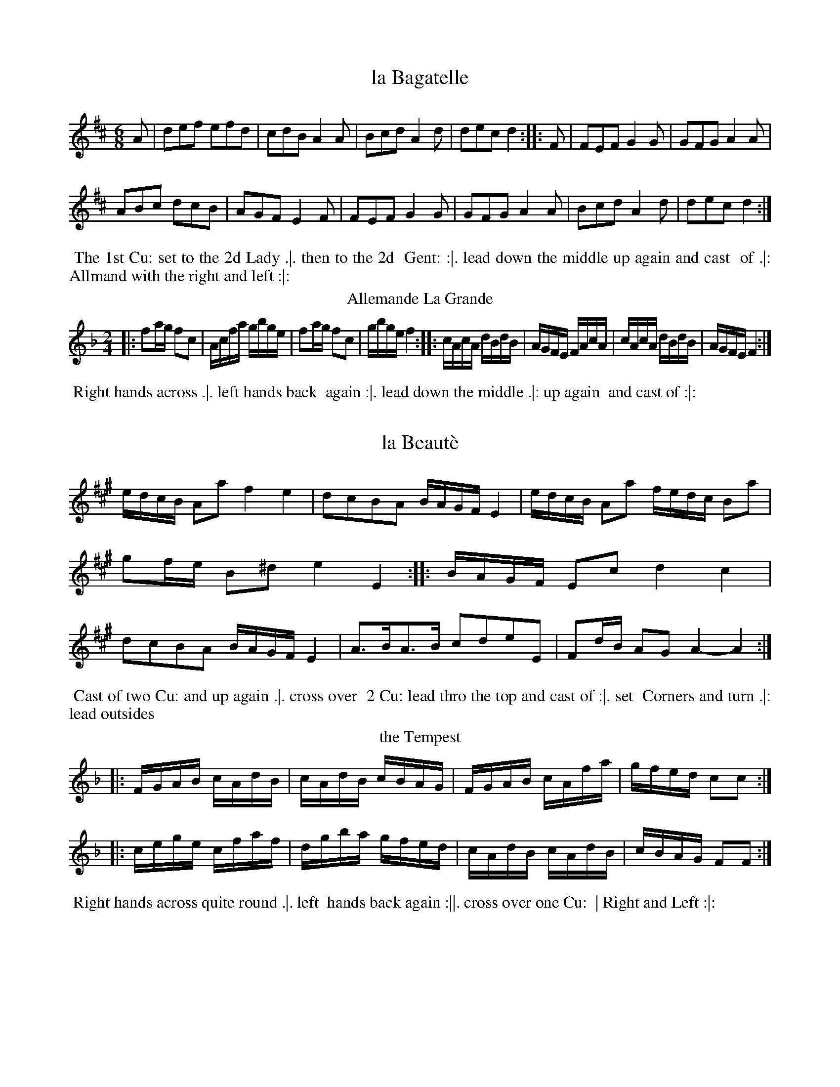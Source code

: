 X: 145
T: la Bagatelle
%%VWML:Thompsons1782-2277k-p73-0 
F:http://www.vwml.org/record/Thompsons1782/2277k/p73
B: Chas & Sam Thompson "Twenty Four Country Dances for the Year 1782", London 1782, p.73 #1 
F: http://www.vwml.org/browse/browse-collections-dance-tune-books/browse-thompsons1782
Z: 2014 John Chambers <jc:trillian.mit.edu> (added dance description)
M: 6/8
L: 1/8
K: D
%-----------------------------
A |\
def efd | cdB A2A |\
Bcd A2d | dec d2 :: F |\
FEF G2G | GFG A2A |
ABc dcB | AGF E2F |\
FEF G2G | GFG A2A |\
Bcd A2d | dec d2 :|
% - - - - - - - - - - Dance description - - - - - - - - - -
%%begintext align
%% The 1st Cu: set to the 2d Lady .|. then to the 2d
%% Gent: :|. lead down the middle up again and cast
%% of .|: Allmand with the right and left :|:
%%endtext
T: Allemande La Grande
%R: reel
B: Chas & Sam Thompson "Twenty Four Country Dances for the Year 1782", London 1782, p.73 #2 
F: http://www.vwml.org/browse/browse-collections-dance-tune-books/browse-thompsons1782
Z: 2014 John Chambers <jc:trillian.mit.edu> (added dance description)
M: 2/4
L: 1/16
K: F
%-----------------------------
|:\
f2ag f2c2 | Acfa gbge |\
f2ag f2c2 | gbge f4 ::\
cAcA dBdB | AGFE FAcA |\
cAcA dBdB | AGFE F4 :|
% - - - - - - - - - - Dance description - - - - - - - - - -
%%begintext align
%% Right hands across .|. left hands back
%% again :|. lead down the middle .|: up again
%% and cast of :|:
%%endtext
X: 147
T: la Beaut\`e
%%VWML:Thompsons1782-2277k-p74-0 
F:http://www.vwml.org/record/Thompsons1782/2277k/p74
N: Yeah, it it should be an accent aigu, not grave.
B: Chas & Sam Thompson "Twenty Four Country Dances for the Year 1782", London 1782, p.74 #1 
F: http://www.vwml.org/browse/browse-collections-dance-tune-books/browse-thompsons1782
Z: 2014 John Chambers <jc:trillian.mit.edu> (added dance description) M: C|
L: 1/16
K: A
%----------------------------- |:\
edcB A2a2 f4 e4 | d2c2B2A2 BAGF E4 | edcB A2a2 fedc B2a2 | g2fe B2^d2 e4 E4 :| |:\
BAGF E2c2 d4 c4 | d2c2B2A2 BAGF E4 | A3BA3B c2d2e2E2 | F2dB A2G2 A4- A4 :|
% - - - - - - - - - - Dance description - - - - - - - - - - 
%%begintext align
%% Cast of two Cu: and up again .|. cross over 
%% 2 Cu: lead thro the top and cast of :|. set 
%% Corners and turn .|: lead outsides 
%%endtext
T: the Tempest
%R: reel
B: Chas & Sam Thompson "Twenty Four Country Dances for the Year 1782", London 1782, p.74 #2 
F: http://www.vwml.org/browse/browse-collections-dance-tune-books/browse-thompsons1782
Z: 2014 John Chambers <jc:trillian.mit.edu> (added dance description)
N: The phrase icons are especially weird: The 2nd has two lines; the 3rd has no dots, just one line. M: 2/4
L: 1/16
K: F
%-----------------------------
|:\
FGAB cAdB | cAdB cBAG |\
FGAB cAfa | gfed c2c2 :|
|:\
cege cfaf | dgba gfed |\
cAdB cAdB | cBAG F2F2 :|
% - - - - - - - - - - Dance description - - - - - - - - - -
%%begintext align
%% Right hands across quite round .|. left
%% hands back again :||. cross over one Cu:
%% | Right and Left :|:
%%endtext
X: 149
T: Robinson Cruso
%%VWML:Thompsons1782-2277k-p75-0 
F:http://www.vwml.org/record/Thompsons1782/2277k/p75
B: Chas & Sam Thompson "Twenty Four Country Dances for the Year 1782", London 1782, p.75 #1 
F: http://www.vwml.org/browse/browse-collections-dance-tune-books/browse-thompsons1782
Z: 2014 John Chambers <jc:trillian.mit.edu> (added dance description)
M: 6/8
L: 1/8
K: D
%-----------------------------
A |\
d2d {d}cBc | d3 def | {a}gfg e2a | ({g}Tf3 e2)A |\
B2B Bcd | AFD D2d | Bgf edc | d3- d2 :: "(1)"A |
(AG)F (CE)G | A2F D2F | AG"(2)"E CEG | A2F D2A |\
BGD ddd | AFD Ddd | ABA AGF | (F3 E2)A |
d2d {d}cBc | d3 def | {a}gfg e2a | ({g}Tf3 e2)A |\
B2B Bcd | AFD D2d | Bgf edc | d3 D2 :|
% - - - - - - - - - - Dance description - - - - - - - - - -
W: 1. Bars 9-16 have descant at the octave labelled "G.Fl." (German Flute)"; with "Viol." below the notated line.
W:2.Bar11:The1stEhasfintheflutedescant,asinbar9. Oneofthetwohastobewrong. 
%%begintext align
%% First Gent.n set to the 2d Lady & turn .|. 1st Lady set to
%% the 2d Gent: & turns :|. lead down two Cu: up again & cast
%% of right & left at top .|: lead out sides :|:.
%%endtext
T: la Galatea
%R: jig
B: Chas & Sam Thompson "Twenty Four Country Dances for the Year 1782", London 1782, p.75 #2 
F: http://www.vwml.org/browse/browse-collections-dance-tune-books/browse-thompsons1782
Z: 2014 John Chambers <jc:trillian.mit.edu> (added dance description)
M: 6/8
L: 1/8
K: E
%-----------------------------
|:\
!f!e2e ege | B2b bge | c2a afd | ege Bcd |\
e2e ege | d2b bge | c2a afd | e3- e3 :| !p!.B.G.G .A.F.F | Eee dff | egg gfe | daf dfd |\
.B.G.G .A.F.F | Eee dff | egg gfe | bfd B3 | !f!e2e ege | B2b bge | c2a afd | ege Bcd |\
e2e ege | B2b bge | c2a afd | e3 E3 |]
% - - - - - - - - - - Dance description - - - - - - - - - - %%begintext align
%% Turn your Part.r half round with the right Hand, back %% again with the Left .|. lead down the middle up again & %% cast of :|. All.d with your Part.r .|. right & left at top :|: %%endtext
X: 151
T: la Bienfacile
%%VWML:Thompsons1782-2277k-p76-0 
F:http://www.vwml.org/record/Thompsons1782/2277k/p76
B: Chas & Sam Thompson "Twenty Four Country Dances for the Year 1782", London 1782, p.76 #1 
F: http://www.vwml.org/browse/browse-collections-dance-tune-books/browse-thompsons1782
Z: 2014 John Chambers <jc:trillian.mit.edu> (added dance description)
N: The 2nd strain has initial repeat but no final repeat; not fixed. The dance implies not to repeat it. M: 2/4
L: 1/16
K: G
%-----------------------------
|:\
g2d2d2d2 | B3cd2d2 | g2bg d2c2 | B3cd2d2 |\
c2ce B2Bd | A2AB {c}B2AG | F2G2 {B}A2GF | G4 G,4 :| |:\
g3ab2b2 | e3fg2g2 | gfba gfed | ^cdec A4 |\
gfga babg | fefg agaf | fege d2^c2 | d3e dcBA | g2d2d2d2 | B3cd2d2 | g2bg d2c2 | B3cd2d2 |\
c2ce B2Bd | A2Ac {c}B2AG | F2G2 {B}A2GF | G4 G4 |] % - - - - - - - - - - Dance description - - - - - - - - - - 
%%begintext align
%% First and 2 Cu: change sides back again .|.
%% lead down the middle up again and cast of
 %% :|. hands across and back again Allemand 
%% with your Partner .|:
%%endtext
T: Away to the Camp
%R: jig
B: Chas & Sam Thompson "Twenty Four Country Dances for the Year 1782", London 1782, p.76 #2 
F: http://www.vwml.org/browse/browse-collections-dance-tune-books/browse-thompsons1782
Z: 2014 John Chambers <jc:trillian.mit.edu> (added dance description)
M: 6/8
L: 1/8
K: C
%-----------------------------
G |\
cdc ege | faf d2f | ege B2c | dcd G2G |\
cdc ege | faf d2f | ege fdB | c3- c2 :|
|: e |\
e3 dcd|efedcd|egcB2c|dcdG2e|\
e3 dcd|efedcd|egefdB|c3-c2:|
% - - - - - - - - - - Dance description - - - - - - - - - -
%%begintext align
%% The 3 Ladies Promenade round the 3
%% Gent.n .|. the 3 Gent.n round the 3 Ladies
%% :|. lead down the middle up again and
%% cast of .|: Allemand with your Partner :|:
%%endtext
X: 153
T: la Galliard
%%VWML:Thompsons1782-2277k-p77-0 
F:http://www.vwml.org/record/Thompsons1782/2277k/p77
B: Chas & Sam Thompson "Twenty Four Country Dances for the Year 1782", London 1782, p.77 #1 
F: http://www.vwml.org/browse/browse-collections-dance-tune-books/browse-thompsons1782
Z: 2014 John Chambers <jc:trillian.mit.edu> (added dance description)
M: 6/8
L: 1/8
K: E
%-----------------------------
G/A/ |\
B2B BAG | cAF FGA | BGE EDE | [fF][dD][BB,] [B2B,2] G/A/ |\
B2B BAG | cAF FGA | BGE FEF | E3 E2 :|
|: e/f/ |\
gbg e2B | cec B3 | fga bag | gff f2e/f/ |\
gbg e2B | cec B3 | cag fed | e3 E2 :|
% - - - - - - - - - - Dance description - - - - - - - - - - 
%%begintext align
%% First & 2d Cu: la Paussett .|. 1st 2d & 3d Cu: Promanade 
%% round with their Partners :|. lead down the
%% middle up again and cast of .|: Allmand with your
%% Partner :|:
%%endtext
T: the Spanish Spy
%R: reel
B: Chas & Sam Thompson "Twenty Four Country Dances for the Year 1782", London 1782, p.77 #2 
F: http://www.vwml.org/browse/browse-collections-dance-tune-books/browse-thompsons1782
Z: 2014 John Chambers <jc:trillian.mit.edu> (added dance description)
M: 2/4
L: 1/16
K: A
%-----------------------------
e2 |\
A3A (3(ABc) BA | BABc B2e2 |\
A3A (3(ABc) BA | E2A2A2 :|\
|: e2 |\
ABcd efec | afec afec |
ABcd efec | BABc B2e2 |\
ABcd efec | afec afec |\
F4 E2AB | c2A2A2 :|
% - - - - - - - - - - Dance description - - - - - - - - - -
%%begintext align
%% First Gent.n turn the 2d Lady .|. the 1st Lady
%% turn the 2d Gent: :|. cross over one Cu: lead
%% thro top & cast of .|: right & left at top :|:
%%endtext
X: 155
T: Lady Abbintons Allemand
%%VWML:Thompsons1782-2277k-p78-0 
F:http://www.vwml.org/record/Thompsons1782/2277k/p78
B: Chas & Sam Thompson "Twenty Four Country Dances for the Year 1782", London 1782, p.78 #1 
F: http://www.vwml.org/browse/browse-collections-dance-tune-books/browse-thompsons1782
Z: 2014 John Chambers <jc:trillian.mit.edu> (added dance description)
M: 2/4
L: 1/16
K: D
%-----------------------------
|:\
d4 e2f2 | g2fg e4 | {d}c2BA B2c2 | d2df A4 |\
d4 e2f2 | g2fg e4 | {d}c2BA B2c2 | d4- d4 :|
|:\
a2f2 fgaf | g2e2 e4 | f2ef g2f2 | edcB A4 |\
a2f2 fgaf | g2e2 e4 | {d}c2BA B2c2 | d4- d4 :|
% - - - - - - - - - - Dance description - - - - - - - - - -
%%begintext align
%% The 1st & 2d Cu: set and change sides, set
%% and back again .|. Hands across and back 
%% again :|. lead down the middle up again & 
%% cast of .|: then Allemand with your right 
%% hand then left :|:
%%endtext
T: the Noon Herald
%R: reel
B: Chas & Sam Thompson "Twenty Four Country Dances for the Year 1782", London 1782, p.78 #2 
F: http://www.vwml.org/browse/browse-collections-dance-tune-books/browse-thompsons1782
Z: 2014 John Chambers <jc:trillian.mit.edu> (added dance description)
M: 2/4
L: 1/16
K: A
%-----------------------------
|:\
.A(aga) ecAc | dBGA BGE2 |\
.A(aga) (ecAc) | dBGE A2A2 :|
|:\
ecAc dBGB | cAGA B2GE |\
ecAc dBGB | efge a2A2 :|
% - - - - - - - - - - Dance description - - - - - - - - - -
%%begintext align
%% Cast of 2 Cu: up again .|. lead down the
%% middle up again and cast of :|. set Corners
%% .|: and lead out sides :|:
%%endtext
